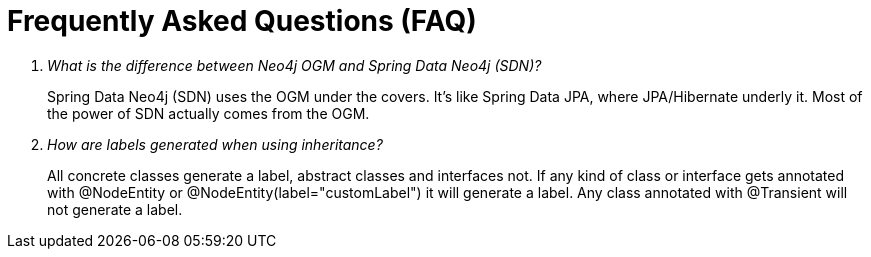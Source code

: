 [appendix]
[[faq]]
= Frequently Asked Questions (FAQ)

[qanda]
What is the difference between Neo4j OGM and Spring Data Neo4j (SDN)?::
  Spring Data Neo4j (SDN) uses the OGM under the covers. It's like Spring Data JPA, where JPA/Hibernate underly it.  Most
  of the power of SDN actually comes from the OGM.

How are labels generated when using inheritance?::
  All concrete classes generate a label, abstract classes and interfaces not.
  If any kind of class or interface gets annotated with @NodeEntity or @NodeEntity(label="customLabel") it will generate a label.
  Any class annotated with @Transient will not generate a label.
